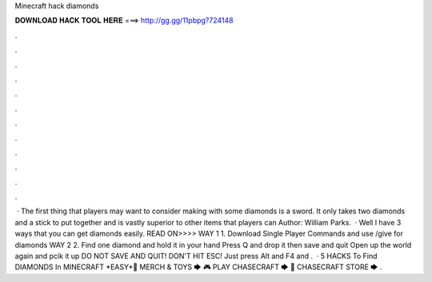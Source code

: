 Minecraft hack diamonds

𝐃𝐎𝐖𝐍𝐋𝐎𝐀𝐃 𝐇𝐀𝐂𝐊 𝐓𝐎𝐎𝐋 𝐇𝐄𝐑𝐄 ===> http://gg.gg/11pbpg?724148

.

.

.

.

.

.

.

.

.

.

.

.

 · The first thing that players may want to consider making with some diamonds is a sword. It only takes two diamonds and a stick to put together and is vastly superior to other items that players can Author: William Parks.  · Well I have 3 ways that you can get diamonds easily. READ ON>>>> WAY 1 1. Download Single Player Commands and use /give for diamonds WAY 2 2. Find one diamond and hold it in your hand Press Q and drop it then save and quit Open up the world again and pcik it up DO NOT SAVE AND QUIT! DON'T HIT ESC! Just press Alt and F4 and .  · 5 HACKS To Find DIAMONDS In MINECRAFT *EASY*👚 MERCH & TOYS 🡆 🎮 PLAY CHASECRAFT 🡆 🏬 CHASECRAFT STORE 🡆 .